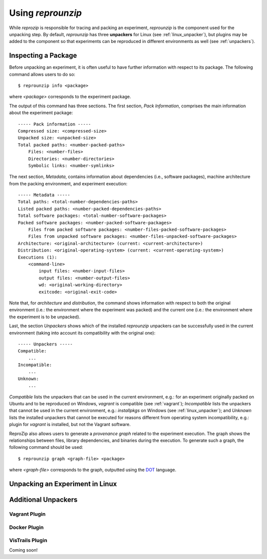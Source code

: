 
Using *reprounzip*
******************

While *reprozip* is responsible for tracing and packing an experiment,
*reprounzip* is the component used for the unpacking step.
By default, *reprounzip* has three **unpackers** for
Linux (see :ref:`linux_unpacker`),
but plugins may be added to the component so that
experiments can be reproduced in different environments
as well (see :ref:`unpackers`).

Inspecting a Package
====================

Before unpacking an experiment,
it is often useful to have further information
with respect to its package.
The following command allows users to do so::

  $ reprounzip info <package>
  
where *<package>* corresponds to the experiment package.

The output of this command has three sections.
The first section, *Pack Information*, comprises
the main information about the experiment package::

  ----- Pack information -----
  Compressed size: <compressed-size>
  Unpacked size: <unpacked-size>
  Total packed paths: <number-packed-paths>
      Files: <number-files>
      Directories: <number-directories>
      Symbolic links: <number-symlinks>
      
The next section, *Metadata*,
contains information about dependencies
(i.e., software packages),
machine architecture from the packing environment,
and experiment execution::

  ----- Metadata -----
  Total paths: <total-number-dependencies-paths>
  Listed packed paths: <number-packed-dependencies-paths>
  Total software packages: <total-number-software-packages>
  Packed software packages: <number-packed-software-packages>
      Files from packed software packages: <number-files-packed-software-packages>
      Files from unpacked software packages: <number-files-unpacked-software-packages>
  Architecture: <original-architecture> (current: <current-architecture>)
  Distribution: <original-operating-system> (current: <current-operating-system>)
  Executions (1):
      <command-line>
          input files: <number-input-files>
          output files: <number-output-files>
          wd: <original-working-directory>
          exitcode: <original-exit-code>

Note that, for *architecture* and *distribution*,
the command shows information with respect to
both the original environment (i.e.: the environment
where the experiment was packed) and
the current one (i.e.: the environment
where the experiment is to be unpacked).

Last, the section *Unpackers* shows
which of the installed *reprounzip* unpackers
can be successfully used in the current environment
(taking into account its compatibility
with the original one)::

  ----- Unpackers -----
  Compatible:
      ...
  Incompatible:
      ...
  Unknown:
      ...
      
*Compatible* lists the unpackers that can
be used in the current environment,
e.g.: for an experiment originally packed on Ubuntu
and to be reproduced on Windows,
*vagrant* is compatible (see :ref:`vagrant`);
*Incompatible* lists the unpackers
that cannot be used in the current environment,
e.g.: *installpkgs* on Windows (see :ref:`linux_unpacker`);
and *Unknown* lists the installed unpackers
that cannot be executed for reasons different from
operating system incompatibility,
e.g.: plugin for *vagrant* is installed,
but not the Vagrant software.

ReproZip also allows users to
generate a *provenance graph* related to
the experiment execution.
The graph
shows the relationships between
files, library dependencies, and
binaries during the execution.
To generate such a graph,
the following command should be used::

  $ reprounzip graph <graph-file> <package>
  
where *<graph-file>* corresponds to the
graph, outputted using the
`DOT <http://en.wikipedia.org/wiki/DOT_(graph_description_language)>`_ language.


.. _linux_unpacker:

Unpacking an Experiment in Linux
================================



.. _unpackers:

Additional Unpackers
====================

.. _vagrant:

Vagrant Plugin
++++++++++++++



Docker Plugin
+++++++++++++



VisTrails Plugin
++++++++++++++++

Coming soon!